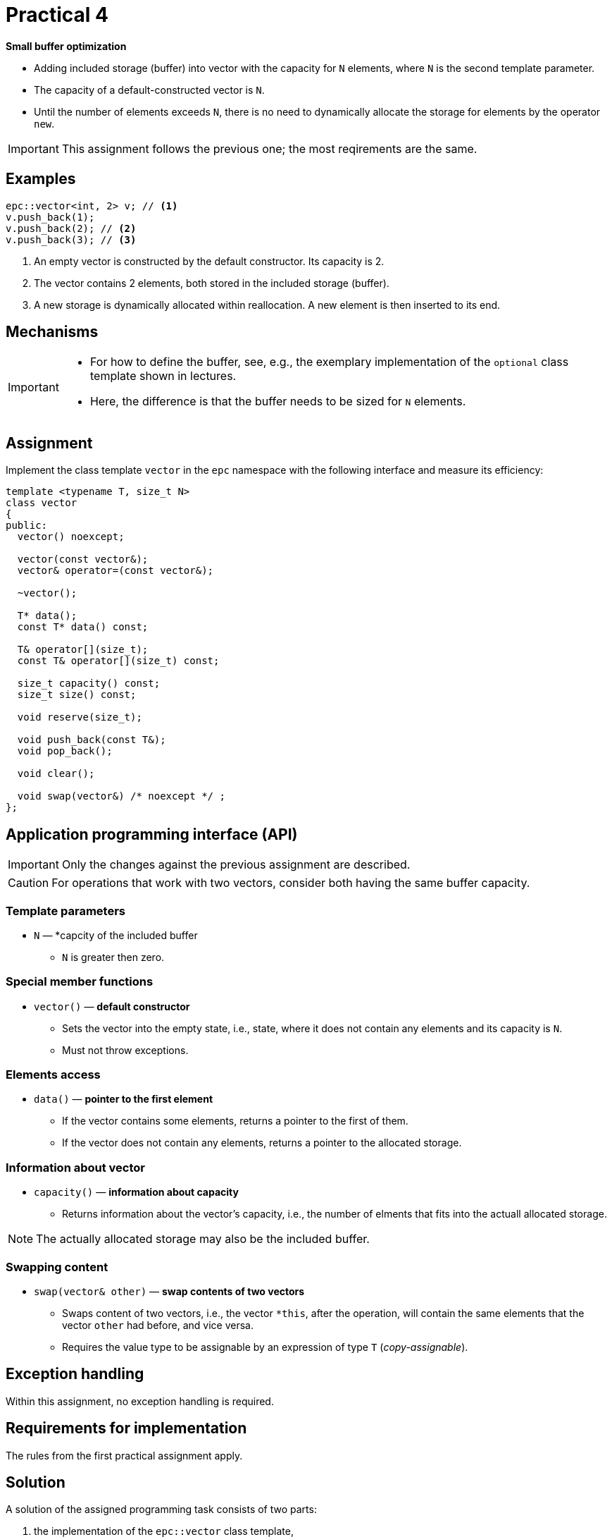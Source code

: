 = Practical 4

**Small buffer optimization**

* Adding included storage (buffer) into vector with the capacity for `N` elements, where `N` is the second template parameter.
* The capacity of a default-constructed vector is `N`.
* Until the number of elements exceeds `N`, there is no need to dynamically allocate the storage for elements by the operator `new`.

IMPORTANT: This assignment follows the previous one; the most reqirements are the same.

== Examples

[source,c++]
----
epc::vector<int, 2> v; // <1>
v.push_back(1);  
v.push_back(2); // <2>  
v.push_back(3); // <3>
----

<1> An empty vector is constructed by the default constructor. Its capacity is 2.
<2> The vector contains 2 elements, both stored in the included storage (buffer).
<3> A new storage is dynamically allocated within reallocation. A new element is then inserted to its end.

== Mechanisms 

[IMPORTANT]
====
* For how to define the buffer, see, e.g., the exemplary implementation of the `optional` class template shown in lectures.
* Here, the difference is that the buffer needs to be sized for `N` elements.
====

== Assignment

Implement the class template `vector` in the `epc` namespace with the following interface and measure its efficiency:

[source,c++]
----
template <typename T, size_t N>
class vector
{
public:
  vector() noexcept; 

  vector(const vector&);
  vector& operator=(const vector&); 

  ~vector();  

  T* data();  
  const T* data() const; 

  T& operator[](size_t); 
  const T& operator[](size_t) const; 

  size_t capacity() const; 
  size_t size() const; 

  void reserve(size_t); 

  void push_back(const T&); 
  void pop_back();

  void clear(); 

  void swap(vector&) /* noexcept */ ;   
};
----

== Application programming interface (API)

IMPORTANT: Only the changes against the previous assignment are described.

CAUTION: For operations that work with two vectors, consider both having the same buffer capacity.

=== Template parameters

* `N` — *capcity of the included buffer
** `N` is greater then zero.

=== Special member functions

* `vector()` — *default constructor*
** Sets the vector into the empty state, i.e., state, where it does not contain any elements and its capacity is `N`.
** Must not throw exceptions.

=== Elements access

* `data()` — *pointer to the first element*
** If the vector contains some elements, returns a pointer to the first of them.
** If the vector does not contain any elements, returns a pointer to the allocated storage.

=== Information about vector

* `capacity()` — *information about capacity*
** Returns information about the vector’s capacity, i.e., the number of elments that fits into the actuall allocated storage.

NOTE: The actually allocated storage may also be the included buffer.

=== Swapping content

* `swap(vector& other)` — *swap contents of two vectors*
** Swaps content of two vectors, i.e., the vector `+*this+`, after the operation, will contain the same elements that the vector `other` had before, and vice versa.
** Requires the value type to be assignable by an expression of type `T` (_copy-assignable_).

== Exception handling

Within this assignment, no exception handling is required.

== Requirements for implementation

The rules from the first practical assignment apply.

== Solution

A solution of the assigned programming task consists of two parts:

. the implementation of the `epc::vector` class template,
. the report from the measurement of its efficiency.

=== Implementation

The rules from the first practical assignment apply, except using the _practical4_ branch.

=== Efficiencny measurements

* Measure the efficiency of your implementation by the program with the source code in the `benchmark.cpp` file.
* Perform the measurements by building and running the program on the classroom computers where all the required libraries are available.
* Perform the mesurements separately for the benchmark program compiled by the GCC and Clang compilers.
* To build the benchmark program, you can use the `Makefile` file and `make benchmark-gcc` and `make benchmark-clang` commands.

==== Efficiency measurement report

* Create a simple report with the results of efficiency measurements.
* This report will have the form of the “Description” field by the _merge request_ created for the submission of your solution.
* The report will contained the mesasured time (column “Time”) for all the vector implementations.
* The report will contain the results obtained for both compilers.

== Classification

* If the considered GitLab _job_ will even not be able to build the test program because of an incorrect implementation, the assignment will be classified with 0 points.
* In case that the compilation will succeed but some tests will not pass, the maximum amount of awarded points will be 5.
* In case that all tests will pass and the efficiency measurement report will be submitted, the maximum amount of classification points, i.e., 10, can be awarded.
